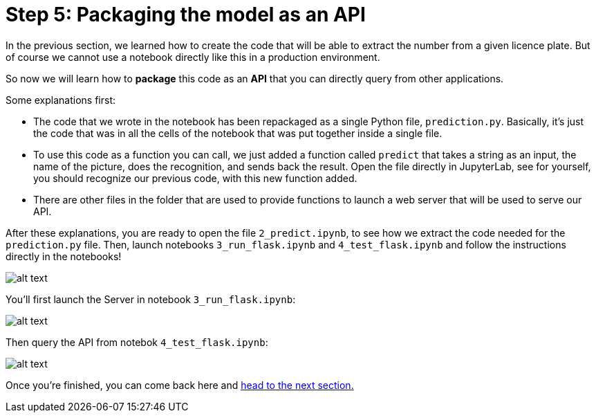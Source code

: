 :doctype: book
:nav_order: 3

= Step 5: Packaging the model as an API

In the previous section, we learned how to create the code that will be able to extract the number from a given licence plate. But of course we cannot use a notebook directly like this in a production environment.

So now we will learn how to *package* this code as an *API* that you can directly query from other applications.

Some explanations first:

* The code that we wrote in the notebook has been repackaged as a single Python file, `prediction.py`. Basically, it's just the code that was in all the cells of the notebook that was put together inside a single file.
* To use this code as a function you can call, we just added a function called `predict` that takes a string as an input, the name of the picture, does the recognition, and sends back the result. Open the file directly in JupyterLab, see for yourself, you should recognize our previous code, with this new function added.
* There are other files in the folder that are used to provide functions to launch a web server that will be used to serve our API.

After these explanations, you are ready to open the file `2_predict.ipynb`, to see how we extract the code needed for the `prediction.py` file. Then, launch notebooks `3_run_flask.ipynb` and `4_test_flask.ipynb` and follow the instructions directly in the notebooks! 

image::od_run.png[alt text]

You'll first launch the Server in notebook `3_run_flask.ipynb`:

image::launch_server.png[alt text]

Then query the API from notebok `4_test_flask.ipynb`:

image::query_api.png[alt text]

Once you're finished, you can come back here and xref:06-packaging-app.adoc[head to the next section.]


